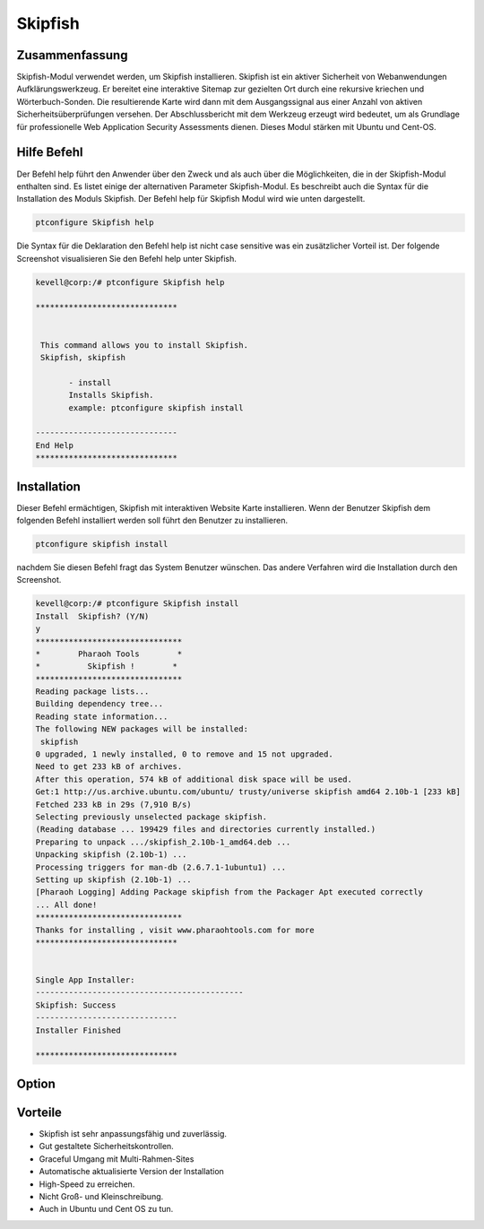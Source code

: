 =============
Skipfish
=============

Zusammenfassung
-------------------------

Skipfish-Modul verwendet werden, um Skipfish installieren. Skipfish ist ein aktiver Sicherheit von Webanwendungen Aufklärungswerkzeug. Er bereitet eine interaktive Sitemap zur gezielten Ort durch eine rekursive kriechen und Wörterbuch-Sonden. Die resultierende Karte wird dann mit dem Ausgangssignal aus einer Anzahl von aktiven Sicherheitsüberprüfungen versehen. Der Abschlussbericht mit dem Werkzeug erzeugt wird bedeutet, um als Grundlage für professionelle Web Application Security Assessments dienen. Dieses Modul stärken mit Ubuntu und Cent-OS.

Hilfe Befehl
----------------------

Der Befehl help führt den Anwender über den Zweck und als auch über die Möglichkeiten, die in der Skipfish-Modul enthalten sind. Es listet einige der alternativen Parameter Skipfish-Modul. Es beschreibt auch die Syntax für die Installation des Moduls Skipfish. Der Befehl help für Skipfish Modul wird wie unten dargestellt.

.. code-block:: bash	

		ptconfigure Skipfish help

Die Syntax für die Deklaration den Befehl help ist nicht case sensitive was ein zusätzlicher Vorteil ist. Der folgende Screenshot visualisieren Sie den Befehl help unter Skipfish.

.. code-block:: bash

 kevell@corp:/# ptconfigure Skipfish help

 ******************************


  This command allows you to install Skipfish.
  Skipfish, skipfish

        - install
        Installs Skipfish. 
        example: ptconfigure skipfish install

 ------------------------------
 End Help
 ******************************



Installation
-----------------

Dieser Befehl ermächtigen, Skipfish mit interaktiven Website Karte installieren. Wenn der Benutzer Skipfish dem folgenden Befehl installiert werden soll führt den Benutzer zu installieren.

.. code-block:: bash

                ptconfigure skipfish install

nachdem Sie diesen Befehl fragt das System Benutzer wünschen. Das andere Verfahren wird die Installation durch den Screenshot.

.. code-block:: bash


 kevell@corp:/# ptconfigure Skipfish install
 Install  Skipfish? (Y/N) 
 y
 *******************************
 *        Pharaoh Tools        *
 *          Skipfish !        *
 *******************************
 Reading package lists...
 Building dependency tree...
 Reading state information...
 The following NEW packages will be installed:
  skipfish
 0 upgraded, 1 newly installed, 0 to remove and 15 not upgraded.
 Need to get 233 kB of archives.
 After this operation, 574 kB of additional disk space will be used.
 Get:1 http://us.archive.ubuntu.com/ubuntu/ trusty/universe skipfish amd64 2.10b-1 [233 kB]
 Fetched 233 kB in 29s (7,910 B/s)
 Selecting previously unselected package skipfish.
 (Reading database ... 199429 files and directories currently installed.)
 Preparing to unpack .../skipfish_2.10b-1_amd64.deb ...
 Unpacking skipfish (2.10b-1) ...
 Processing triggers for man-db (2.6.7.1-1ubuntu1) ...
 Setting up skipfish (2.10b-1) ...
 [Pharaoh Logging] Adding Package skipfish from the Packager Apt executed correctly
 ... All done!
 *******************************
 Thanks for installing , visit www.pharaohtools.com for more
 ******************************


 Single App Installer:
 --------------------------------------------
 Skipfish: Success
 ------------------------------
 Installer Finished

 ******************************



Option
-----------

.. cssclass:: table-bordered

 +--------------------+--------------------------------------+--------------+--------------------------------------------------+
 | Parameters         | Alternative Parameters               | Optionen     | Kommentare                                       |
 +====================+======================================+==============+==================================================+
 |Install Skipfish?   | anstelle von Skipfish wir verwenden  | Y(Yes)       | Wenn der Benutzer wünschen, den                  |
 |(Y/N)               | können, skipfish                     |              | Installationsprozess können sie Eingang          |
 |                    |                                      |              | als Y. gehen                                     |
 +--------------------+--------------------------------------+--------------+--------------------------------------------------+
 |Install Skipfish?   | anstelle von Skipfish wir verwenden  | N(No)        | Wenn der Benutzer wünschen, den                  |
 |(Y/N)               | können, skipfish                     |              | Installationsprozess können sie Eingang          |
 |                    |                                      |              | als N. beenden|                                  |
 +--------------------+--------------------------------------+--------------+--------------------------------------------------+


Vorteile
--------------

* Skipfish ist sehr anpassungsfähig und zuverlässig.
* Gut gestaltete Sicherheitskontrollen.
* Graceful Umgang mit Multi-Rahmen-Sites
* Automatische aktualisierte Version der Installation
* High-Speed zu erreichen.
* Nicht Groß- und Kleinschreibung.
* Auch in Ubuntu und Cent OS zu tun.

